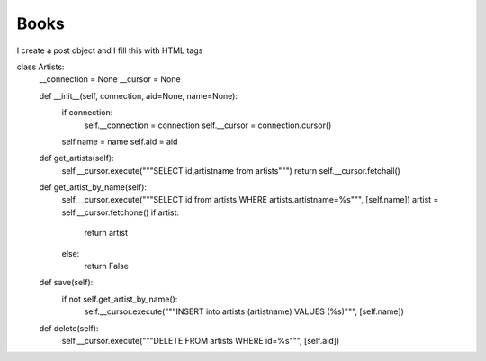 Books
^^^^^

I create a post object and I fill this with HTML tags

.. code-block:: python


class Artists:
    __connection = None
    __cursor = None

    def __init__(self, connection, aid=None, name=None):
        if connection:
            self.__connection = connection
            self.__cursor = connection.cursor()

        self.name = name
        self.aid = aid

    def get_artists(self):
        self.__cursor.execute("""SELECT id,artistname from artists""")
        return self.__cursor.fetchall()

    def get_artist_by_name(self):
        self.__cursor.execute("""SELECT id from artists WHERE artists.artistname=%s""", [self.name])
        artist = self.__cursor.fetchone()
        if artist:
            return artist
        else:
            return False

    def save(self):
        if not self.get_artist_by_name():
            self.__cursor.execute("""INSERT into artists (artistname) VALUES (%s)""", [self.name])

    def delete(self):
        self.__cursor.execute("""DELETE FROM artists WHERE id=%s""", [self.aid])


